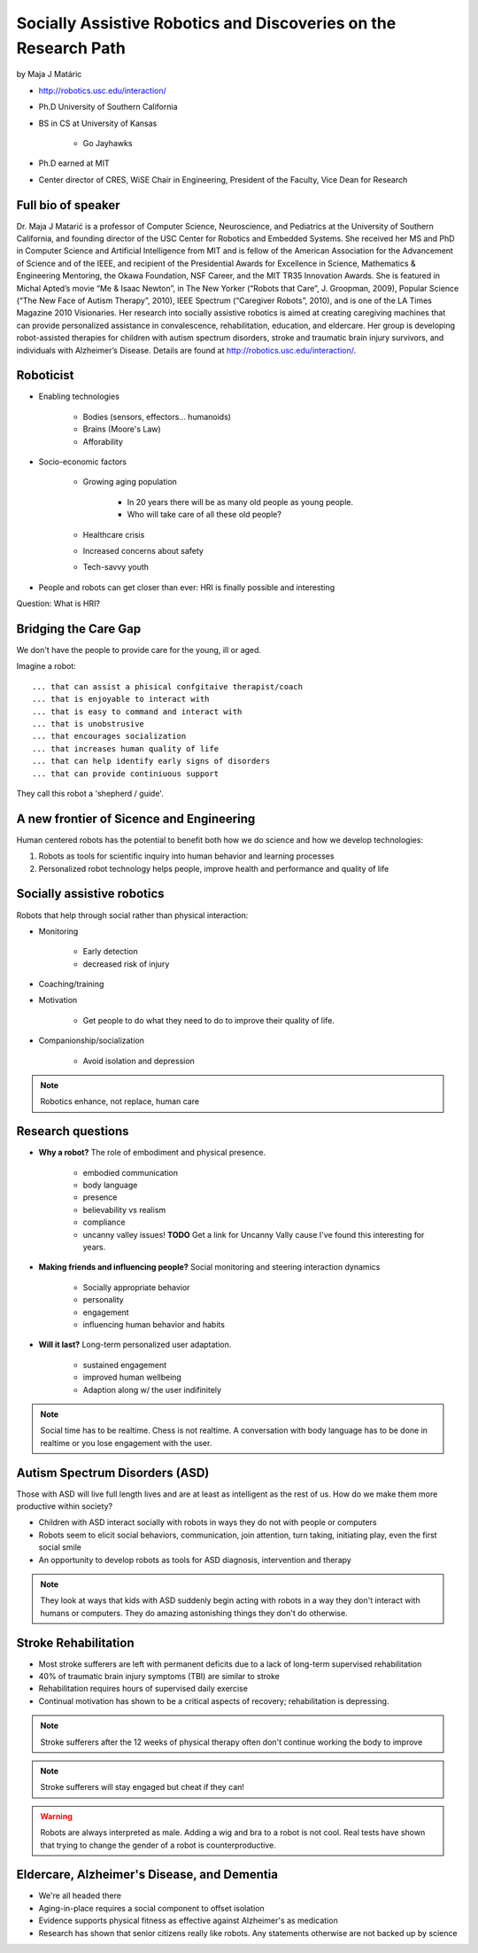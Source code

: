 ================================================================
Socially Assistive Robotics and Discoveries on the Research Path
================================================================

by Maja J Matáric

* http://robotics.usc.edu/interaction/
* Ph.D University of Southern California
* BS in CS at University of Kansas

    * Go Jayhawks
    
* Ph.D earned at MIT
* Center director of CRES, WiSE Chair in Engineering, President of the Faculty, Vice Dean for Research

Full bio of speaker
===================

Dr. Maja J Matarić is a professor of Computer Science, Neuroscience, and Pediatrics at the University of Southern California, and founding director of the USC Center for Robotics and Embedded Systems. She received her MS and PhD in Computer Science and Artificial Intelligence from MIT and is fellow of the American Association for the Advancement of Science and of the IEEE, and recipient of the Presidential Awards for Excellence in Science, Mathematics & Engineering Mentoring, the Okawa Foundation, NSF Career, and the MIT TR35 Innovation Awards. She is featured in Michal Apted’s movie “Me & Isaac Newton”, in The New Yorker (“Robots that Care”, J. Groopman, 2009), Popular Science (“The New Face of Autism Therapy”, 2010), IEEE Spectrum (“Caregiver Robots”, 2010), and is one of the LA Times Magazine 2010 Visionaries. Her research into socially assistive robotics is aimed at creating caregiving machines that can provide personalized assistance in convalescence, rehabilitation, education, and eldercare. Her group is developing robot-assisted therapies for children with autism spectrum disorders, stroke and traumatic brain injury survivors, and individuals with Alzheimer’s Disease. Details are found at http://robotics.usc.edu/interaction/.

Roboticist
===========

* Enabling technologies

    * Bodies (sensors, effectors... humanoids)
    * Brains (Moore's Law)
    * Afforability
    
* Socio-economic factors

    * Growing aging population
    
        * In 20 years there will be as many old people as young people.
        * Who will take care of all these old people?
    
    * Healthcare crisis
    * Increased concerns about safety
    * Tech-savvy youth
    
* People and robots can get closer than ever: HRI is finally possible and interesting

Question: What is HRI?

Bridging the Care Gap
======================

We don't have the people to provide care for the young, ill or aged.

Imagine a robot::

    ... that can assist a phisical confgitaive therapist/coach
    ... that is enjoyable to interact with
    ... that is easy to command and interact with
    ... that is unobstrusive
    ... that encourages socialization
    ... that increases human quality of life
    ... that can help identify early signs of disorders
    ... that can provide continiuous support
    
They call this robot a 'shepherd / guide'.

A new frontier of Sicence and Engineering
==========================================

Human centered robots has the potential to benefit both how we do science and how we develop technologies:

1. Robots as tools for scientific inquiry into human behavior and learning processes
2. Personalized robot technology helps people, improve health and performance and quality of life

Socially assistive robotics
============================

Robots that help through social rather than physical interaction:

* Monitoring

    * Early detection
    * decreased risk of injury

* Coaching/training
* Motivation

    * Get people to do what they need to do to improve their quality of life.

* Companionship/socialization

    * Avoid isolation and depression

.. note:: Robotics enhance, not replace, human care


Research questions
===================

* **Why a robot?** The role of embodiment and physical presence. 

    * embodied communication
    * body language
    * presence
    * believability vs realism
    * compliance
    * uncanny valley issues! **TODO** Get a link for Uncanny Vally cause I've found this interesting for years.
    
* **Making friends and influencing people?** Social monitoring and steering interaction dynamics

    * Socially appropriate behavior
    * personality
    * engagement
    * influencing human behavior and habits

* **Will it last?** Long-term personalized user adaptation.

    * sustained engagement
    * improved human wellbeing
    * Adaption along w/ the user indifinitely

.. note:: Social time has to be realtime. Chess is not realtime. A conversation with body language has to be done in realtime or you lose engagement with the user.

Autism Spectrum Disorders (ASD)
===================================

Those with ASD will live full length lives and are at least as intelligent as the rest of us. How do we make them more productive within society?

* Children with ASD interact socially with robots in ways they do not with people or computers
* Robots seem to elicit social behaviors, communication, join attention, turn taking, initiating play, even the first social smile
* An opportunity to develop robots as tools for ASD diagnosis, intervention and therapy

.. note:: They look at ways that kids with ASD suddenly begin acting with robots in a way they don't interact with humans or computers. They do amazing astonishing things they don't do otherwise.


Stroke Rehabilitation
=======================

* Most stroke sufferers are left with permanent deficits due to a lack of long-term supervised rehabilitation
* 40% of traumatic brain injury symptoms (TBI) are similar to stroke
* Rehabilitation requires hours of supervised daily exercise
* Continual motivation has shown to be a critical aspects of recovery; rehabilitation is depressing.

.. note:: Stroke sufferers after the 12 weeks of physical therapy often don't continue working the body to improve

.. note:: Stroke sufferers will stay engaged but cheat if they can!

.. warning:: Robots are always interpreted as male. Adding a wig and bra to a robot is not cool. Real tests have shown that trying to change the gender of a robot is counterproductive.


Eldercare, Alzheimer's Disease, and Dementia
================================================

* We're all headed there
* Aging-in-place requires a social component to offset isolation
* Evidence supports physical fitness as effective against Alzheimer's as medication
* Research has shown that senior citizens really like robots. Any statements otherwise are not backed up by science

